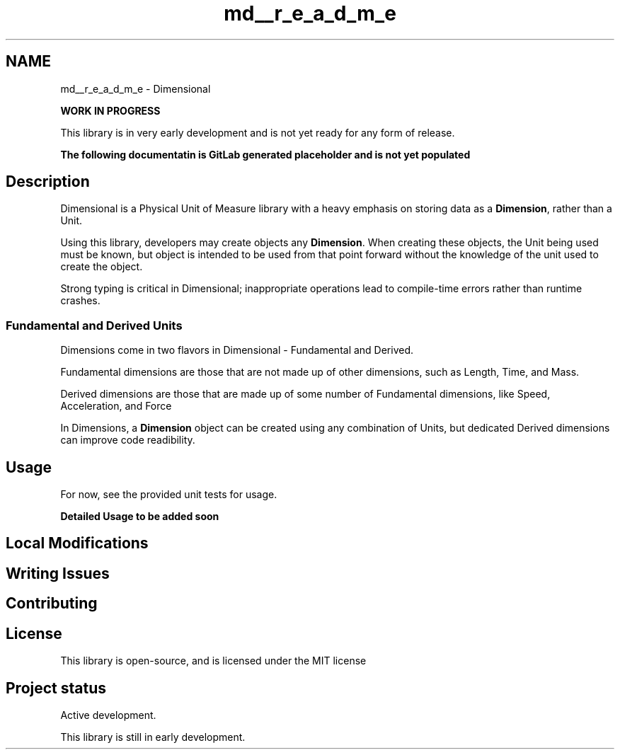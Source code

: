 .TH "md__r_e_a_d_m_e" 3 "Version 0.4" "Dimensional" \" -*- nroff -*-
.ad l
.nh
.SH NAME
md__r_e_a_d_m_e \- Dimensional 
.PP
 \fBWORK IN PROGRESS\fP
.PP
This library is in very early development and is not yet ready for any form of release\&.
.PP
\fBThe following documentatin is GitLab generated placeholder and is not yet populated\fP
.SH "Description"
.PP
Dimensional is a Physical Unit of Measure library with a heavy emphasis on storing data as a \fBDimension\fP, rather than a Unit\&.
.PP
Using this library, developers may create objects any \fBDimension\fP\&. When creating these objects, the Unit being used must be known, but object is intended to be used from that point forward without the knowledge of the unit used to create the object\&.
.PP
Strong typing is critical in Dimensional; inappropriate operations lead to compile-time errors rather than runtime crashes\&.
.SS "Fundamental and Derived Units"
Dimensions come in two flavors in \fRDimensional\fP - Fundamental and Derived\&.
.PP
Fundamental dimensions are those that are not made up of other dimensions, such as \fRLength\fP, \fRTime\fP, and \fRMass\fP\&.
.PP
Derived dimensions are those that are made up of some number of Fundamental dimensions, like \fRSpeed\fP, \fRAcceleration\fP, and \fRForce\fP
.PP
In Dimensions, a \fBDimension\fP object can be created using any combination of Units, but dedicated Derived dimensions can improve code readibility\&.
.SH "Usage"
.PP
For now, see \fRthe provided unit tests for usage\fP\&.
.PP
\fBDetailed Usage to be added soon\fP
.SH "Local Modifications"
.PP
.SH "Writing Issues"
.PP
.SH "Contributing"
.PP
.SH "License"
.PP
This library is open-source, and is licensed under \fRthe MIT license\fP
.SH "Project status"
.PP
Active development\&.
.PP
This library is still in early development\&. 
